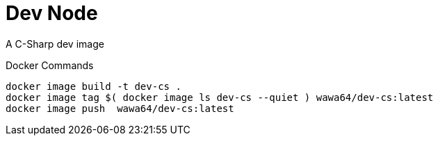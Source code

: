Dev Node
========

A C-Sharp dev image

.Docker Commands
[source, shell]
----
docker image build -t dev-cs .
docker image tag $( docker image ls dev-cs --quiet ) wawa64/dev-cs:latest
docker image push  wawa64/dev-cs:latest
----